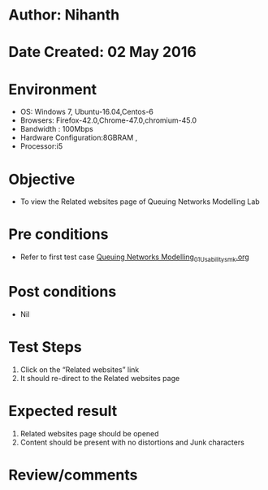 * Author: Nihanth
* Date Created: 02 May 2016
* Environment
  - OS: Windows 7, Ubuntu-16.04,Centos-6
  - Browsers: Firefox-42.0,Chrome-47.0,chromium-45.0
  - Bandwidth : 100Mbps
  - Hardware Configuration:8GBRAM , 
  - Processor:i5

* Objective
  - To view the Related websites page of Queuing Networks Modelling Lab

* Pre conditions
  - Refer to first test case [[https://github.com/Virtual-Labs/queueing-networks-modelling-lab-iitd/blob/master/test-cases/integration_test-cases/System/Queuing Networks Modelling_01_Usability_smk.org][Queuing Networks Modelling_01_Usability_smk.org]]

* Post conditions
  - Nil
* Test Steps
  1. Click on the “Related websites” link 
  2. It should re-direct to the Related websites page

* Expected result
  1. Related websites page should be opened
  2. Content should be present with no distortions and Junk characters

* Review/comments


